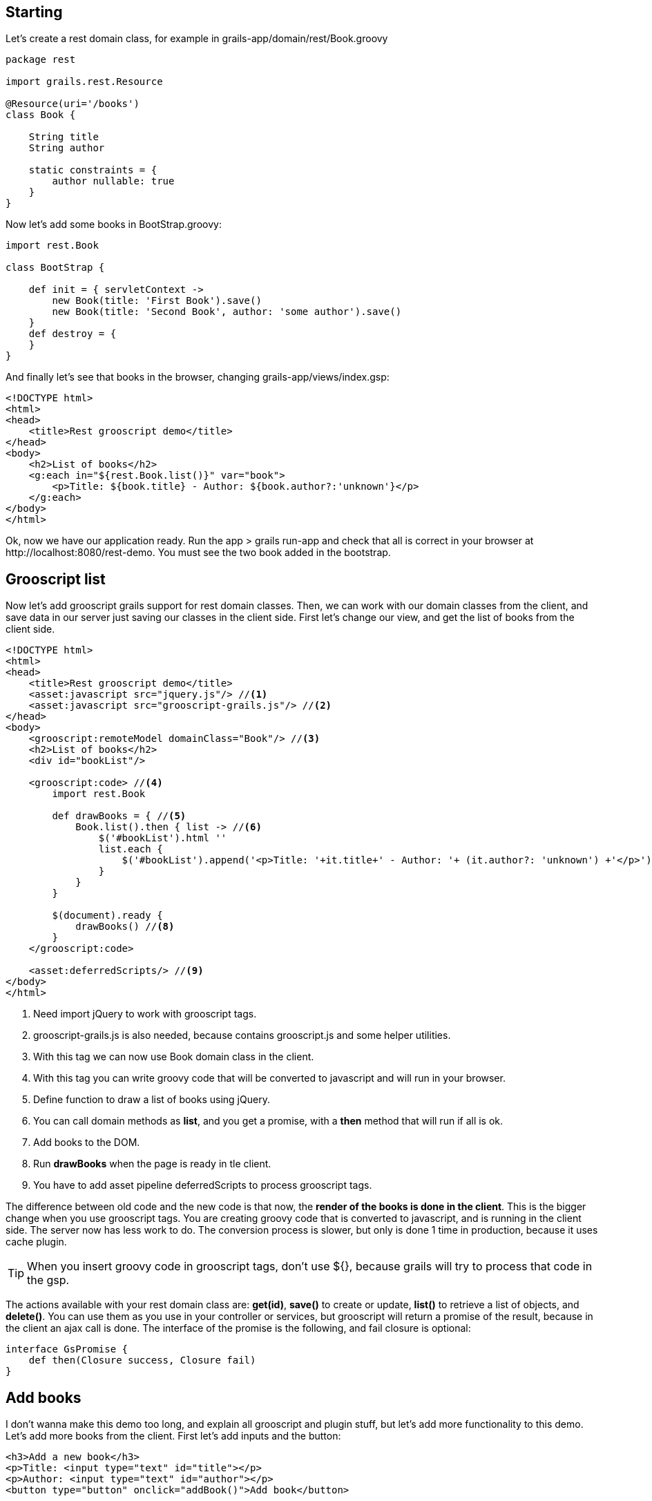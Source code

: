 
== Starting

Let's create a rest domain class, for example in +grails-app/domain/rest/Book.groovy+

[source,groovy]
--
package rest

import grails.rest.Resource

@Resource(uri='/books')
class Book {

    String title
    String author

    static constraints = {
        author nullable: true
    }
}
--

Now let's add some books in +BootStrap.groovy+:

[source,groovy]
--
import rest.Book

class BootStrap {

    def init = { servletContext ->
        new Book(title: 'First Book').save()
        new Book(title: 'Second Book', author: 'some author').save()
    }
    def destroy = {
    }
}
--

And finally let's see that books in the browser, changing +grails-app/views/index.gsp+:

[source,html]
--
<!DOCTYPE html>
<html>
<head>
    <title>Rest grooscript demo</title>
</head>
<body>
    <h2>List of books</h2>
    <g:each in="${rest.Book.list()}" var="book">
        <p>Title: ${book.title} - Author: ${book.author?:'unknown'}</p>
    </g:each>
</body>
</html>
--

Ok, now we have our application ready. Run the app +> grails run-app+ and check that all is correct in your
browser at +http://localhost:8080/rest-demo+. You must see the two book added in the bootstrap.

== Grooscript list

Now let's add grooscript grails support for rest domain classes. Then, we can work with our domain classes
from the client, and save data in our server just saving our classes in the client side. First let's change our
view, and get the list of books from the client side.

[source,html]
--
<!DOCTYPE html>
<html>
<head>
    <title>Rest grooscript demo</title>
    <asset:javascript src="jquery.js"/> //<1>
    <asset:javascript src="grooscript-grails.js"/> //<2>
</head>
<body>
    <grooscript:remoteModel domainClass="Book"/> //<3>
    <h2>List of books</h2>
    <div id="bookList"/>

    <grooscript:code> //<4>
        import rest.Book

        def drawBooks = { //<5>
            Book.list().then { list -> //<6>
                $('#bookList').html ''
                list.each {
                    $('#bookList').append('<p>Title: '+it.title+' - Author: '+ (it.author?: 'unknown') +'</p>') //<7>
                }
            }
        }

        $(document).ready {
            drawBooks() //<8>
        }
    </grooscript:code>

    <asset:deferredScripts/> //<9>
</body>
</html>
--
<1> Need import jQuery to work with grooscript tags.
<2> grooscript-grails.js is also needed, because contains grooscript.js and some helper utilities.
<3> With this tag we can now use Book domain class in the client.
<4> With this tag you can write groovy code that will be converted to javascript and will run in your browser.
<5> Define function to draw a list of books using jQuery.
<6> You can call domain methods as *list*, and you get a promise, with a *then* method that will run if all is ok.
<7> Add books to the DOM.
<8> Run *drawBooks* when the page is ready in tle client.
<9> You have to add asset pipeline deferredScripts to process grooscript tags.

The difference between old code and the new code is that now, the *render of the books is done in the client*. This
is the bigger change when you use grooscript tags. You are creating groovy code that is converted to
javascript, and is running in the client side. The server now has less work to do. The conversion process is slower,
but only is done 1 time in production, because it uses cache plugin.

[TIP]
--
When you insert groovy code in grooscript tags, don't use ${}, because grails will try to process that code in the gsp.
--

The actions available with your rest domain class are: *get(id)*, *save()* to create or update, *list()* to retrieve
a list of objects, and *delete()*. You can use them as you use in your controller or services, but grooscript will
return a promise of the result, because in the client an ajax call is done. The interface of the promise is the
following, and fail closure is optional:

[source,groovy]
--
interface GsPromise {
    def then(Closure success, Closure fail)
}
--

== Add books

I don't wanna make this demo too long, and explain all grooscript and plugin stuff, but let's add more
functionality to this demo. Let's add more books from the client. First let's add inputs and the button:

[source,html]
--
<h3>Add a new book</h3>
<p>Title: <input type="text" id="title"></p>
<p>Author: <input type="text" id="author"></p>
<button type="button" onclick="addBook()">Add book</button>
--

Now let's add the function to save the book in server database and add to list:

[source,groovy]
--
import rest.Book

def drawBooks = {
    Book.list().then { list ->
        $('#bookList').html ''
        list.each {
            appendBookToList(it)
        }
    }
}

def appendBookToList = { book ->
    $('#bookList').append('<p>Title: '+book.title+' - Author: '+ (book.author?: 'unknown') +'</p>')
}

def addBook = {
    def title = $('#title').val()
    def author = $('#author').val()
    new Book(title: title, author: author).save().then {
        appendBookToList(it)
    }
}

$(document).ready {
    drawBooks()
}
--

If you reload the page, now you can add books to the list, and books are saved in your database. You can check
that the book is added with the url of the list of books +http://localhost:8080/rest-demo/books+.

[TIP]
--
You can use javascript objects in your groovy code as _$_ or _console_. *println* do a console.log().
--